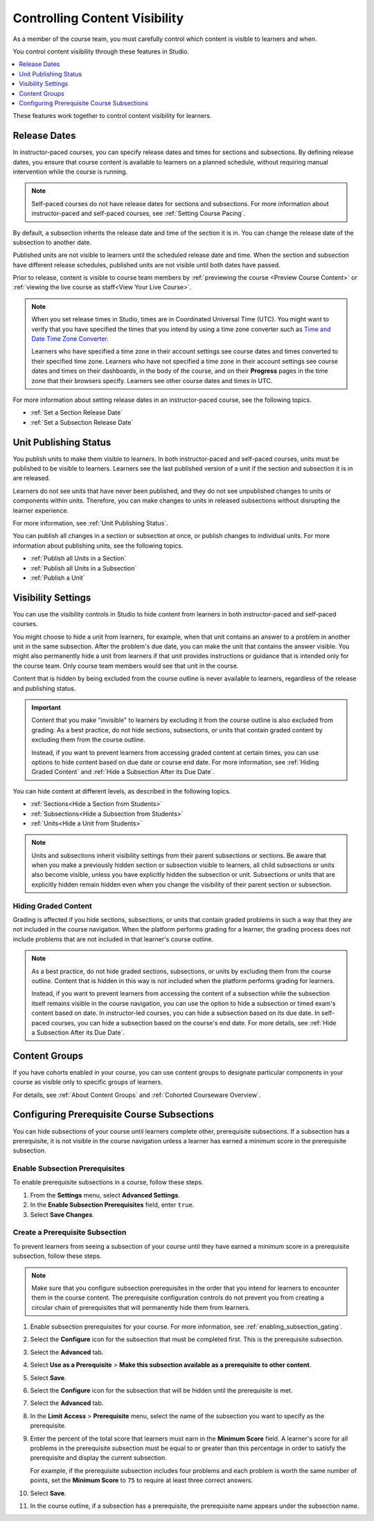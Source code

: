 .. _Controlling Content Visibility:

###################################
Controlling Content Visibility
###################################

As a member of the course team, you must carefully control which content is
visible to learners and when.

You control content visibility through these features in Studio.

.. contents::
  :local:
  :depth: 1

These features work together to control content visibility for learners.


.. _Release Dates:

***********************
Release Dates
***********************

In instructor-paced courses, you can specify release dates and times for
sections and subsections. By defining release dates, you ensure that course
content is available to learners on a planned schedule, without requiring
manual intervention while the course is running.

.. note:: Self-paced courses do not have release dates for sections and
  subsections. For more information about instructor-paced and self-paced
  courses, see :ref:`Setting Course Pacing`.

By default, a subsection inherits the release date and time of the section it
is in. You can change the release date of the subsection to another date.

Published units are not visible to learners until the scheduled release date
and time. When the section and subsection have different release schedules,
published units are not visible until both dates have passed.

Prior to release, content is visible to course team members by
:ref:`previewing the course <Preview Course Content>` or :ref:`viewing the live
course as staff<View Your Live Course>`.

.. note::
   When you set release times in Studio, times are in Coordinated Universal
   Time (UTC). You might want to verify that you have specified the times that
   you intend by using a time zone converter such as `Time and Date Time Zone
   Converter <http://www.timeanddate.com/worldclock/converter.html>`_.

   Learners who have specified a time zone in their account settings see course
   dates and times converted to their specified time zone. Learners who have
   not specified a time zone in their account settings see course dates and
   times on their dashboards, in the body of the course, and on their
   **Progress** pages in the time zone that their browsers specify. Learners
   see other course dates and times in UTC.

For more information about setting release dates in an instructor-paced course,
see the following topics.

* :ref:`Set a Section Release Date`
* :ref:`Set a Subsection Release Date`

***********************
Unit Publishing Status
***********************

You publish units to make them visible to learners. In both instructor-paced
and self-paced courses, units must be published to be visible to learners.
Learners see the last published version of a unit if the section and subsection
it is in are released.

Learners do not see units that have never been published, and they do not see
unpublished changes to units or components within units. Therefore, you can
make changes to units in released subsections without disrupting the learner
experience.

For more information, see :ref:`Unit Publishing Status`.

You can publish all changes in a section or subsection at once, or publish
changes to individual units. For more information about publishing units, see
the following topics.

* :ref:`Publish all Units in a Section`
* :ref:`Publish all Units in a Subsection`
* :ref:`Publish a Unit`


.. _Content Hidden from Students:

*******************
Visibility Settings
*******************

You can use the visibility controls in Studio to hide content from learners in
both instructor-paced and self-paced courses.

You might choose to hide a unit from learners, for example, when that unit
contains an answer to a problem in another unit in the same subsection. After
the problem's due date, you can make the unit that contains the answer
visible. You might also permanently hide a unit from learners if that unit
provides instructions or guidance that is intended only for the course team.
Only course team members would see that unit in the course.

Content that is hidden by being excluded from the course outline is never
available to learners, regardless of the release and publishing status.

.. important:: Content that you make "invisible" to learners by excluding it
   from the course outline is also excluded from grading. As a best practice,
   do not hide sections, subsections, or units that contain graded content by
   excluding them from the course outline.

   Instead, if you want to prevent learners from accessing graded content at
   certain times, you can use options to hide content based on due date or
   course end date. For more information, see :ref:`Hiding Graded Content` and
   :ref:`Hide a Subsection After its Due Date`.

You can hide content at different levels, as described in the following topics.

* :ref:`Sections<Hide a Section from Students>`
* :ref:`Subsections<Hide a Subsection from Students>`
* :ref:`Units<Hide a Unit from Students>`

.. note:: Units and subsections inherit visibility settings from their parent
   subsections or sections. Be aware that when you make a previously hidden
   section or subsection visible to learners, all child subsections or units
   also become visible, unless you have explicitly hidden the subsection or
   unit. Subsections or units that are explicitly hidden remain hidden
   even when you change the visibility of their parent section or subsection.


.. _Hiding Graded Content:

=====================
Hiding Graded Content
=====================

Grading is affected if you hide sections, subsections, or units that contain
graded problems in such a way that they are not included in the course
navigation. When the platform performs grading for a learner, the grading
process does not include problems that are not included in that learner's
course outline.

.. note:: As a best practice, do not hide graded sections, subsections, or
   units by excluding them from the course outline. Content that is hidden in
   this way is not included when the platform performs grading for learners.

   Instead, if you want to prevent learners from accessing the content of a
   subsection while the subsection itself remains visible in the course
   navigation, you can use the option to hide a subsection or timed exam's
   content based on date. In instructor-led courses, you can hide a subsection
   based on its due date. In self-paced courses, you can hide a subsection
   based on the course's end date. For more details, see :ref:`Hide a
   Subsection After its Due Date`.


.. _Content Groups:

**************
Content Groups
**************

If you have cohorts enabled in your course, you can use content groups to
designate particular components in your course as visible only to specific
groups of learners.

For details, see :ref:`About Content Groups` and :ref:`Cohorted Courseware
Overview`.

.. _configuring_prerequisite_content:

*******************************************
Configuring Prerequisite Course Subsections
*******************************************

You can hide subsections of your course until learners complete other,
prerequisite subsections. If a subsection has a prerequisite, it is not
visible in the course navigation unless a learner has earned a minimum score in
the prerequisite subsection.

.. _enabling_subsection_gating:

=================================
Enable Subsection Prerequisites
=================================

To enable prerequisite subsections in a course, follow these steps.

#. From the **Settings** menu, select **Advanced Settings**.

#. In the **Enable Subsection Prerequisites** field, enter ``true``.

#. Select **Save Changes**.

.. _creating_a_prerequisite_subsection:

==================================
Create a Prerequisite Subsection
==================================

To prevent learners from seeing a subsection of your course until they have
earned a minimum score in a prerequisite subsection, follow these steps.

.. note::
    Make sure that you configure subsection prerequisites in the order that you
    intend for learners to encounter them in the course content. The
    prerequisite configuration controls do not prevent you from creating a
    circular chain of prerequisites that will permanently hide them from
    learners.

#. Enable subsection prerequisites for your course. For more information, see
   :ref:`enabling_subsection_gating`.

#. Select the **Configure** icon for the subsection that must be completed
   first. This is the prerequisite subsection.

   .. image:: ../../../shared/images/subsections-settings-icon.png
     :alt: A subsection in the course outline with the configure icon
      indicated.
     :width: 600

#. Select the **Advanced** tab.

#. Select **Use as a Prerequisite** > **Make this subsection
   available as a prerequisite to other content**.

#. Select **Save**.

#. Select the **Configure** icon for the subsection that
   will be hidden until the prerequisite is met.

#. Select the **Advanced** tab.

#. In the **Limit Access** > **Prerequisite** menu, select the name of the
   subsection you want to specify as the prerequisite.

#. Enter the percent of the total score that learners must earn in the
   **Minimum Score** field. A learner's score for all problems in the
   prerequisite subsection must be equal to or greater than this percentage in
   order to satisfy the prerequisite and display the current subsection.

   For example, if the prerequisite subsection includes four problems and each
   problem is worth the same number of points, set the **Minimum Score** to
   ``75`` to require at least three correct answers.

#. Select **Save**.

#. In the course outline, if a subsection has a prerequisite, the prerequisite
   name appears under the subsection name.
